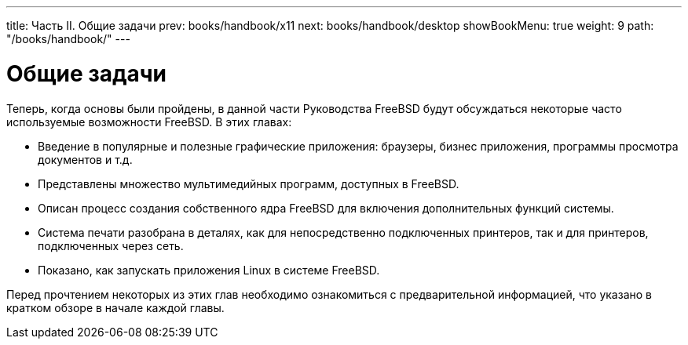---
title: Часть II. Общие задачи
prev: books/handbook/x11
next: books/handbook/desktop
showBookMenu: true
weight: 9
path: "/books/handbook/"
---

[[common-tasks]]
= Общие задачи

Теперь, когда основы были пройдены, в данной части Руководства FreeBSD будут обсуждаться некоторые часто используемые возможности FreeBSD. В этих главах:

* Введение в популярные и полезные графические приложения: браузеры, бизнес приложения, программы просмотра документов и т.д.
* Представлены множество мультимедийных программ, доступных в FreeBSD.
* Описан процесс создания собственного ядра FreeBSD для включения дополнительных функций системы.
* Система печати разобрана в деталях, как для непосредственно подключенных принтеров, так и для принтеров, подключенных через сеть.
* Показано, как запускать приложения Linux в системе FreeBSD.

Перед прочтением некоторых из этих глав необходимо ознакомиться с предварительной информацией, что указано в кратком обзоре в начале каждой главы.
